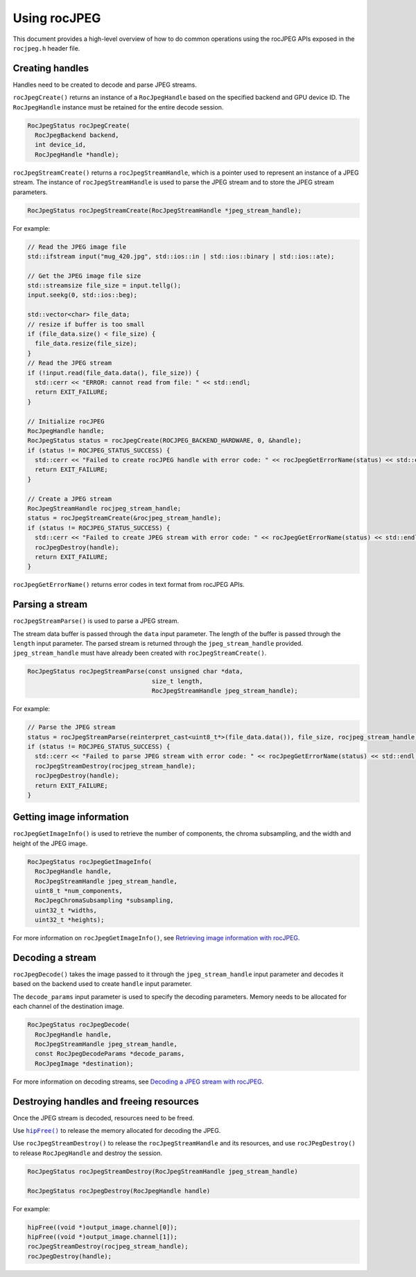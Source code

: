 .. meta::
  :description: Using rocJPEG
  :keywords: parse JPEG, parse, decode, JPEG decoder, JPEG decoding, rocJPEG, AMD, ROCm

********************************************************************
Using rocJPEG
********************************************************************

This document provides a high-level overview of how to do common operations using the rocJPEG APIs exposed in the ``rocjpeg.h`` header file. 

Creating handles 
==================

Handles need to be created to decode and parse JPEG streams.

``rocJpegCreate()`` returns an instance of a ``RocJpegHandle`` based on the specified backend and GPU device ID. The ``RocJpegHandle`` instance must be retained for the entire decode session. 

.. code:: cpp

    RocJpegStatus rocJpegCreate(
      RocJpegBackend backend,
      int device_id,
      RocJpegHandle *handle);


``rocJpegStreamCreate()`` returns a ``rocJpegStreamHandle``, which is a pointer used to represent an instance of a JPEG stream. The instance of ``rocJpegStreamHandle`` is used to parse the JPEG stream and to store the JPEG stream parameters.

.. code:: cpp

    RocJpegStatus rocJpegStreamCreate(RocJpegStreamHandle *jpeg_stream_handle);

For example:

.. code:: cpp

  // Read the JPEG image file
  std::ifstream input("mug_420.jpg", std::ios::in | std::ios::binary | std::ios::ate);

  // Get the JPEG image file size
  std::streamsize file_size = input.tellg();
  input.seekg(0, std::ios::beg);

  std::vector<char> file_data;
  // resize if buffer is too small
  if (file_data.size() < file_size) {
    file_data.resize(file_size);
  }
  // Read the JPEG stream
  if (!input.read(file_data.data(), file_size)) {
    std::cerr << "ERROR: cannot read from file: " << std::endl;
    return EXIT_FAILURE;
  }

  // Initialize rocJPEG
  RocJpegHandle handle;
  RocJpegStatus status = rocJpegCreate(ROCJPEG_BACKEND_HARDWARE, 0, &handle);
  if (status != ROCJPEG_STATUS_SUCCESS) {
    std::cerr << "Failed to create rocJPEG handle with error code: " << rocJpegGetErrorName(status) << std::endl;
    return EXIT_FAILURE;
  }

  // Create a JPEG stream
  RocJpegStreamHandle rocjpeg_stream_handle;
  status = rocJpegStreamCreate(&rocjpeg_stream_handle);
  if (status != ROCJPEG_STATUS_SUCCESS) {
    std::cerr << "Failed to create JPEG stream with error code: " << rocJpegGetErrorName(status) << std::endl;
    rocJpegDestroy(handle);
    return EXIT_FAILURE;
  }

``rocJpegGetErrorName()`` returns error codes in text format from rocJPEG APIs.


Parsing a stream
=================

``rocJpegStreamParse()`` is used to parse a JPEG stream.

The stream data buffer is passed through the ``data`` input parameter. The length of the buffer is passed through the ``length`` input parameter. The parsed stream is returned through the ``jpeg_stream_handle`` provided. ``jpeg_stream_handle`` must have already been created with ``rocJpegStreamCreate()``.

.. code:: cpp

    RocJpegStatus rocJpegStreamParse(const unsigned char *data, 
                                      size_t length, 
                                      RocJpegStreamHandle jpeg_stream_handle);


For example:

.. code:: cpp

  // Parse the JPEG stream
  status = rocJpegStreamParse(reinterpret_cast<uint8_t*>(file_data.data()), file_size, rocjpeg_stream_handle);
  if (status != ROCJPEG_STATUS_SUCCESS) {
    std::cerr << "Failed to parse JPEG stream with error code: " << rocJpegGetErrorName(status) << std::endl;
    rocJpegStreamDestroy(rocjpeg_stream_handle);
    rocJpegDestroy(handle);
    return EXIT_FAILURE;
  }


Getting image information
===========================

``rocJpegGetImageInfo()`` is used to retrieve the number of components, the chroma subsampling, and the width and height of the JPEG image. 

.. code:: cpp

    RocJpegStatus rocJpegGetImageInfo(
      RocJpegHandle handle,
      RocJpegStreamHandle jpeg_stream_handle,
      uint8_t *num_components,
      RocJpegChromaSubsampling *subsampling,
      uint32_t *widths,
      uint32_t *heights);


For more information on ``rocJpegGetImageInfo()``, see `Retrieving image information with rocJPEG <./rocjpeg-retrieve-image-info.html>`_.

Decoding a stream
====================

``rocJpegDecode()`` takes the image passed to it through the ``jpeg_stream_handle`` input parameter and decodes it based on the backend used to create ``handle`` input parameter. 

The ``decode_params`` input parameter is used to specify the decoding parameters. Memory needs to be allocated for each channel of the destination image.

.. code:: cpp

    RocJpegStatus rocJpegDecode(
      RocJpegHandle handle,
      RocJpegStreamHandle jpeg_stream_handle,
      const RocJpegDecodeParams *decode_params,
      RocJpegImage *destination);

For more information on decoding streams, see `Decoding a JPEG stream with rocJPEG <./rocjpeg-decoding-a-jpeg-stream.html>`_.


Destroying handles and freeing resources
==========================================

Once the JPEG stream is decoded, resources need to be freed. 

Use |hipfree|_ to release the memory allocated for decoding the JPEG.

.. |hipfree| replace:: ``hipFree()``
.. _hipfree: https://rocm.docs.amd.com/projects/HIP/en/latest/how-to/virtual_memory.html

Use ``rocJpegStreamDestroy()`` to release the ``rocJpegStreamHandle`` and its resources, and use ``rocJPegDestroy()`` to release ``RocJpegHandle`` and destroy the session. 

.. code:: cpp

  RocJpegStatus rocJpegStreamDestroy(RocJpegStreamHandle jpeg_stream_handle)

  RocJpegStatus rocJpegDestroy(RocJpegHandle handle)

For example:

.. code:: cpp
  
  hipFree((void *)output_image.channel[0]);
  hipFree((void *)output_image.channel[1]);
  rocJpegStreamDestroy(rocjpeg_stream_handle);
  rocJpegDestroy(handle);